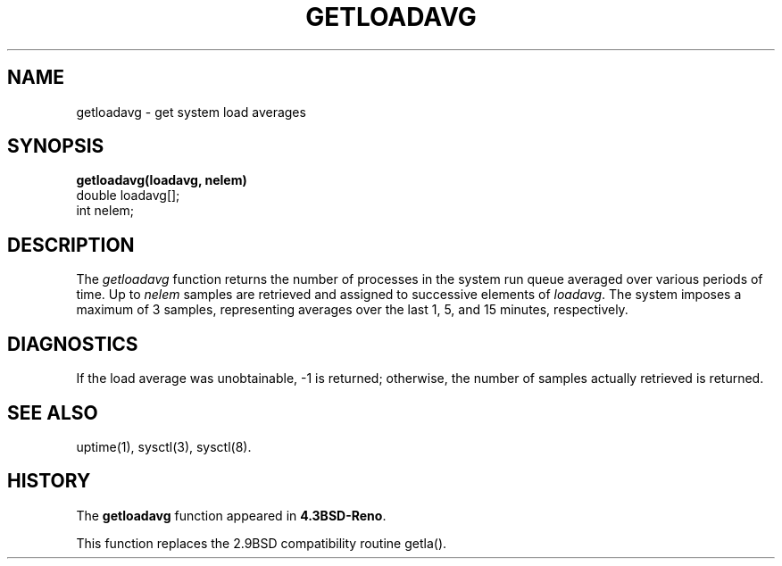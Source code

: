 .\" Copyright (c) 1989, 1991, 1993
.\"	The Regents of the University of California.  All rights reserved.
.\"
.\" Redistribution and use in source and binary forms, with or without
.\" modification, are permitted provided that the following conditions
.\" are met:
.\" 1. Redistributions of source code must retain the above copyright
.\"    notice, this list of conditions and the following disclaimer.
.\" 2. Redistributions in binary form must reproduce the above copyright
.\"    notice, this list of conditions and the following disclaimer in the
.\"    documentation and/or other materials provided with the distribution.
.\" 3. All advertising materials mentioning features or use of this software
.\"    must display the following acknowledgement:
.\"	This product includes software developed by the University of
.\"	California, Berkeley and its contributors.
.\" 4. Neither the name of the University nor the names of its contributors
.\"    may be used to endorse or promote products derived from this software
.\"    without specific prior written permission.
.\"
.\" THIS SOFTWARE IS PROVIDED BY THE REGENTS AND CONTRIBUTORS ``AS IS'' AND
.\" ANY EXPRESS OR IMPLIED WARRANTIES, INCLUDING, BUT NOT LIMITED TO, THE
.\" IMPLIED WARRANTIES OF MERCHANTABILITY AND FITNESS FOR A PARTICULAR PURPOSE
.\" ARE DISCLAIMED.  IN NO EVENT SHALL THE REGENTS OR CONTRIBUTORS BE LIABLE
.\" FOR ANY DIRECT, INDIRECT, INCIDENTAL, SPECIAL, EXEMPLARY, OR CONSEQUENTIAL
.\" DAMAGES (INCLUDING, BUT NOT LIMITED TO, PROCUREMENT OF SUBSTITUTE GOODS
.\" OR SERVICES; LOSS OF USE, DATA, OR PROFITS; OR BUSINESS INTERRUPTION)
.\" HOWEVER CAUSED AND ON ANY THEORY OF LIABILITY, WHETHER IN CONTRACT, STRICT
.\" LIABILITY, OR TORT (INCLUDING NEGLIGENCE OR OTHERWISE) ARISING IN ANY WAY
.\" OUT OF THE USE OF THIS SOFTWARE, EVEN IF ADVISED OF THE POSSIBILITY OF
.\" SUCH DAMAGE.
.\"
.\"     @(#)getloadavg.3	8.1.1 (2.11BSD GTE) 1/15/95
.\"
.TH GETLOADAVG 3 "January 15, 1995"
.UC 4
.SH NAME
getloadavg \- get system load averages
.SH SYNOPSIS
.nf
.B getloadavg(loadavg, nelem)
       double loadavg[];
       int    nelem;
.fi
.SH DESCRIPTION
The
\fIgetloadavg\fP
function returns the number of processes in the system run queue
averaged over various periods of time.
Up to
\fInelem\fP
samples are retrieved and assigned to successive elements of
\fIloadavg\fP.
The system imposes a maximum of 3 samples, representing averages
over the last 1, 5, and 15 minutes, respectively.
.SH DIAGNOSTICS
If the load average was unobtainable, \-1 is returned; otherwise,
the number of samples actually retrieved is returned.
.SH SEE ALSO
uptime(1), sysctl(3), sysctl(8).
.SH HISTORY
The
.B getloadavg
function appeared in \fB4.3BSD-Reno\fP.
.PP
This function replaces the 2.9BSD compatibility routine getla().
